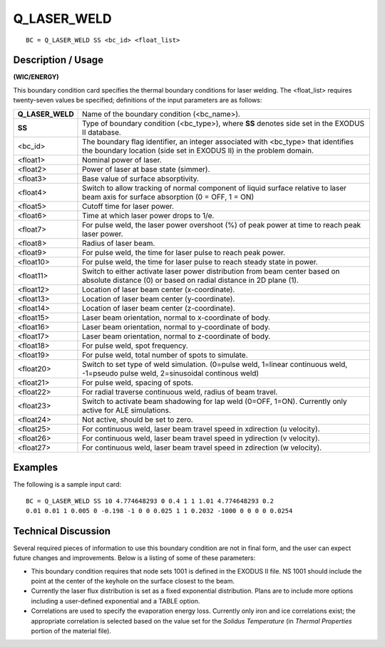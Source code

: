 ****************
**Q_LASER_WELD**
****************

::

	BC = Q_LASER_WELD SS <bc_id> <float_list>

-----------------------
**Description / Usage**
-----------------------

**(WIC/ENERGY)**

This boundary condition card specifies the thermal boundary conditions for laser
welding. The <float_list> requires twenty-seven values be specified; definitions of the
input parameters are as follows:

================ ===================================================================
**Q_LASER_WELD** Name of the boundary condition (<bc_name>).
**SS**           Type of boundary condition (<bc_type>), where **SS**
                 denotes side set in the EXODUS II database.
<bc_id>          The boundary flag identifier, an integer associated with
                 <bc_type> that identifies the boundary location (side set
                 in EXODUS II) in the problem domain.
<float1>         Nominal power of laser.
<float2>         Power of laser at base state (simmer).
<float3>         Base value of surface absorptivity.
<float4>         Switch to allow tracking of normal component of liquid
                 surface relative to laser beam axis for surface absorption
                 (0 = OFF, 1 = ON)
<float5>         Cutoff time for laser power.
<float6>         Time at which laser power drops to 1/e.
<float7>         For pulse weld, the laser power overshoot (%) of peak
                 power at time to reach peak laser power.
<float8>         Radius of laser beam.
<float9>         For pulse weld, the time for laser pulse to reach peak power.
<float10>        For pulse weld, the time for laser pulse to reach steady
                 state in power.
<float11>        Switch to either activate laser power distribution from
                 beam center based on absolute distance (0) or based on
                 radial distance in 2D plane (1).
<float12>        Location of laser beam center (x-coordinate).
<float13>        Location of laser beam center (y-coordinate).
<float14>        Location of laser beam center (z-coordinate).
<float15>        Laser beam orientation, normal to x-coordinate of body.
<float16>        Laser beam orientation, normal to y-coordinate of body.
<float17>        Laser beam orientation, normal to z-coordinate of body.
<float18>        For pulse weld, spot frequency.
<float19>        For pulse weld, total number of spots to simulate.
<float20>        Switch to set type of weld simulation. (0=pulse weld,
                 1=linear continuous weld, -1=pseudo pulse weld,
                 2=sinusoidal continous weld)
<float21>        For pulse weld, spacing of spots.
<float22>        For radial traverse continuous weld, radius of beam travel.
<float23>        Switch to activate beam shadowing for lap weld
                 (0=OFF, 1=ON). Currently only active for ALE simulations.
<float24>        Not active, should be set to zero.
<float25>        For continuous weld, laser beam travel speed in xdirection
                 (u velocity).
<float26>        For continuous weld, laser beam travel speed in ydirection
                 (v velocity).
<float27>        For continuous weld, laser beam travel speed in zdirection
                 (w velocity).
================ ===================================================================

------------
**Examples**
------------

The following is a sample input card:
::

   BC = Q_LASER_WELD SS 10 4.774648293 0 0.4 1 1 1.01 4.774648293 0.2
   0.01 0.01 1 0.005 0 -0.198 -1 0 0 0.025 1 1 0.2032 -1000 0 0 0 0 0.0254

-------------------------
**Technical Discussion**
-------------------------

Several required pieces of information to use this boundary condition are not in final
form, and the user can expect future changes and improvements. Below is a listing of
some of these parameters:

* This boundary condition requires that node sets 1001 is defined in the EXODUS II
  file. NS 1001 should include the point at the center of the keyhole on the surface
  closest to the beam.

* Currently the laser flux distribution is set as a fixed exponential distribution.
  Plans are to include more options including a user-defined exponential and a TABLE
  option.

* Correlations are used to specify the evaporation energy loss. Currently only iron
  and ice correlations exist; the appropriate correlation is selected based on the 
  value set for the *Solidus Temperature* (in *Thermal Properties* portion of the 
  material file).



